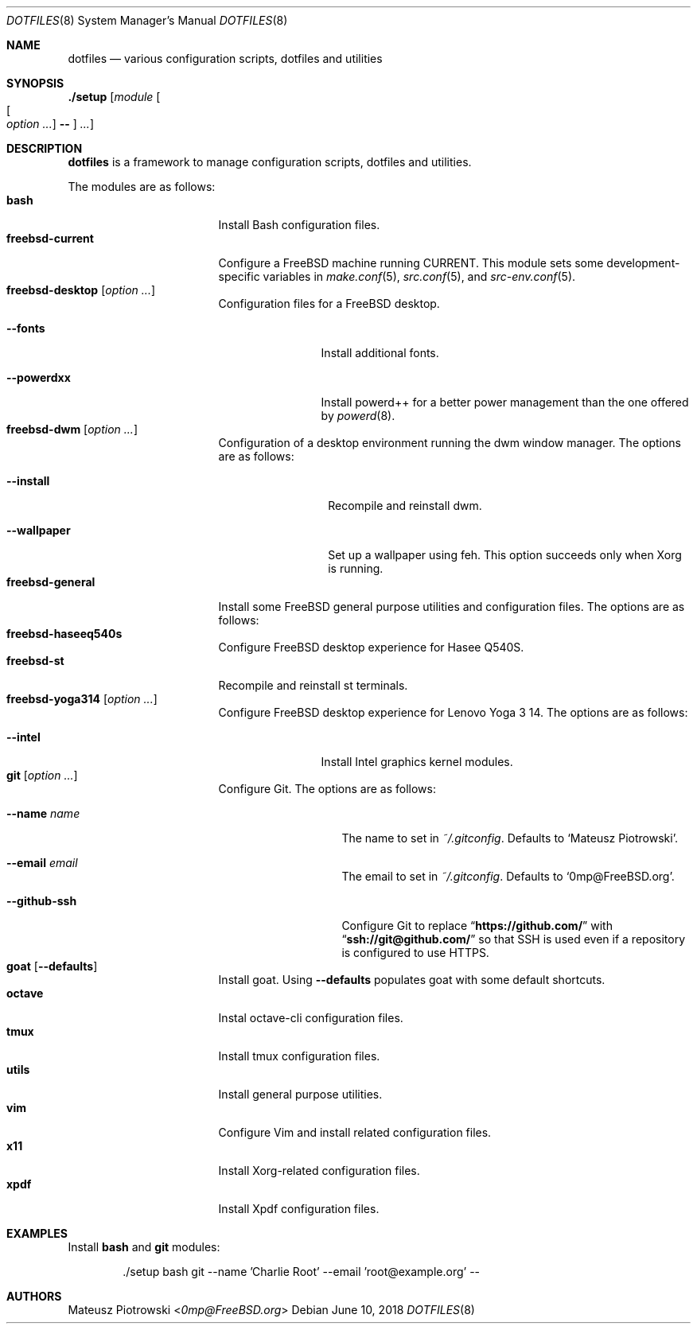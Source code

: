 .\"
.\" SPDX-License-Identifier: BSD-2-Clause-FreeBSD
.\"
.\" Copyright (c) 2018 Mateusz Piotrowski <0mp@FreeBSD.org>
.\"
.\" Redistribution and use in source and binary forms, with or without
.\" modification, are permitted provided that the following conditions
.\" are met:
.\" 1. Redistributions of source code must retain the above copyright
.\"    notice, this list of conditions and the following disclaimer.
.\" 2. Redistributions in binary form must reproduce the above copyright
.\"    notice, this list of conditions and the following disclaimer in the
.\"    documentation and/or other materials provided with the distribution.
.\"
.\" THIS SOFTWARE IS PROVIDED BY THE AUTHOR AND CONTRIBUTORS ``AS IS'' AND
.\" ANY EXPRESS OR IMPLIED WARRANTIES, INCLUDING, BUT NOT LIMITED TO, THE
.\" IMPLIED WARRANTIES OF MERCHANTABILITY AND FITNESS FOR A PARTICULAR PURPOSE
.\" ARE DISCLAIMED.  IN NO EVENT SHALL THE AUTHOR OR CONTRIBUTORS BE LIABLE
.\" FOR ANY DIRECT, INDIRECT, INCIDENTAL, SPECIAL, EXEMPLARY, OR CONSEQUENTIAL
.\" DAMAGES (INCLUDING, BUT NOT LIMITED TO, PROCUREMENT OF SUBSTITUTE GOODS
.\" OR SERVICES; LOSS OF USE, DATA, OR PROFITS; OR BUSINESS INTERRUPTION)
.\" HOWEVER CAUSED AND ON ANY THEORY OF LIABILITY, WHETHER IN CONTRACT, STRICT
.\" LIABILITY, OR TORT (INCLUDING NEGLIGENCE OR OTHERWISE) ARISING IN ANY WAY
.\" OUT OF THE USE OF THIS SOFTWARE, EVEN IF ADVISED OF THE POSSIBILITY OF
.\" SUCH DAMAGE.
.\"
.Dd June 10, 2018
.Dt DOTFILES 8
.Os
.Sh NAME
.Nm dotfiles
.Nd "various configuration scripts, dotfiles and utilities"
.Sh SYNOPSIS
.Cm ./setup
.Op Ar module Oo Oo Ar option ... Oc Cm -- Oc Ar ...
.Sh DESCRIPTION
.Nm
is a framework to manage configuration scripts, dotfiles and utilities.
.Pp
The modules are as follows:
.Bl -tag -width ".Cm freebsd-desktop" -compact
.It Cm bash
Install Bash
configuration files.
.It Cm freebsd-current
Configure a
.Fx
machine running CURRENT.
This module sets some development-specific variables in
.Xr make.conf 5 ,
.Xr src.conf 5 ,
and
.Xr src-env.conf 5 .
.It Cm freebsd-desktop Op Ar option ...
Configuration files for a
.Fx
desktop.
.Bl -tag -width ".Fl -powerdxx"
.It Fl -fonts
Install additional fonts.
.It Fl -powerdxx
Install powerd++ for a better power management than the one offered by
.Xr powerd 8 .
.El
.It Cm freebsd-dwm Op Ar option ...
Configuration of a desktop environment running the dwm window manager.
The options are as follows:
.Bl -tag -width ".Fl -wallpaper"
.It Fl -install
Recompile and reinstall dwm.
.It Fl -wallpaper
Set up a wallpaper using feh.
This option succeeds only when Xorg is running.
.El
.It Cm freebsd-general
Install some
.Fx
general purpose utilities and configuration files.
The options are as follows:
.It Cm freebsd-haseeq540s
Configure
.Fx
desktop experience for Hasee Q540S.
.It Cm freebsd-st
Recompile and reinstall st terminals.
.It Cm freebsd-yoga314 Op Ar option ...
Configure
.Fx
desktop experience for Lenovo Yoga 3 14.
The options are as follows:
.Bl -tag -width ".Fl -powerdxx"
.It Fl -intel
Install Intel graphics kernel modules.
.El
.It Cm git Op Ar option ...
Configure Git.
The options are as follows:
.Bl -tag -width ".Fl -github-ssh"
.It Fl -name Ar name
The name to set in
.Pa ~/.gitconfig .
Defaults to
.Sq Mateusz Piotrowski .
.It Fl -email Ar email
The email to set in
.Pa ~/.gitconfig .
Defaults to
.Sq 0mp@FreeBSD.org .
.It Fl -github-ssh
Configure Git to replace
.Dq Li "https://github.com/"
with
.Dq Li "ssh://git@github.com/"
so that SSH is used even if a repository is configured to use HTTPS.
.El
.It Cm goat Op Fl -defaults
Install goat.
Using
.Fl -defaults
populates goat with some default shortcuts.
.It Cm octave
Instal octave-cli configuration files.
.It Cm tmux
Install tmux configuration files.
.It Cm utils
Install general purpose utilities.
.It Cm vim
Configure Vim and install related configuration files.
.It Cm x11
Install Xorg-related configuration files.
.It Cm xpdf
Install Xpdf configuration files.
.El
.Sh EXAMPLES
Install
.Cm bash
and
.Cm git
modules:
.Bd -literal -offset indent
\&./setup bash git --name 'Charlie Root' --email 'root@example.org' --
.Ed
.Sh AUTHORS
.An Mateusz Piotrowski Aq Mt 0mp@FreeBSD.org
